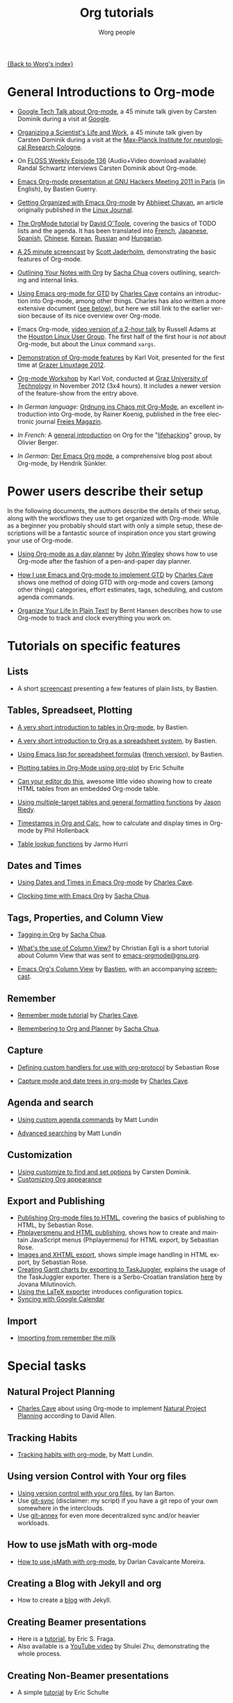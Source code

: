 #+OPTIONS:    H:3 num:nil toc:t \n:nil @:t ::t |:t ^:t -:t f:t *:t TeX:t LaTeX:t skip:nil d:(HIDE) tags:not-in-toc
#+STARTUP:    align fold nodlcheck hidestars oddeven lognotestate
#+SEQ_TODO:   TODO(t) INPROGRESS(i) WAITING(w@) | DONE(d) CANCELED(c@)
#+TAGS:       Write(w) Update(u) Fix(f) Check(c) NEW(n)
#+TITLE:      Org tutorials
#+AUTHOR:     Worg people
#+EMAIL:      bzg AT altern DOT org
#+LANGUAGE:   en
#+PRIORITIES: A C B
#+CATEGORY:   worg

[[file:../index.org][{Back to Worg's index}]]

#+index: Tutorials

* General Introductions to Org-mode
  :PROPERTIES:
  :ID:       5B439D78-F862-4380-959C-BEB542DFE352
  :END:

- [[http://orgmode.org/talks/GoogleTech.html][Google Tech Talk about Org-mode]], a 45 minute talk given by Carsten
  Dominik during a visit at [[http://maps.google.com/%3Fq%3D37.423156,-122.084917%2B(Google%20Inc.)&hl%3Den][Google]].

- [[http://www.nf.mpg.de/orgmode/guest-talk-dominik.html][Organizing a Scientist's Life and Work]], a 45 minute talk given by
  Carsten Dominik during a visit at the [[http://www.nf.mpg.de/][Max-Planck Institute for
  neurological Research Cologne]].

- On [[http://twit.tv/floss136][FLOSS Weekly Episode 136]] (Audio+Video download available) 
  Randal Schwartz interviews Carsten Dominik about Org-mode.

- [[http://orgmode.org/worg/org-tutorials/org-screencasts/ghm2011-demo.html][Emacs Org-mode presentation at GNU Hackers Meeting 2011 in Paris]] (in
  English), by Bastien Guerry.

- [[http://www.linuxjournal.com/article/9116][Getting Organized with Emacs Org-mode]] by [[http://www.planetizen.com/user/2][Abhijeet Chavan]], an article
  originally published in the [[http://www.linuxjournal.com/][Linux Journal]].

- [[file:orgtutorial_dto.org][The OrgMode tutorial]] by [[http://dto.freeshell.org/notebook/][David O'Toole]], covering the basics of TODO
  lists and the agenda.  It has been translated into [[file:orgtutorial_dto-fr.org][French]], [[http://hpcgi1.nifty.com/spen/index.cgi?OrgMode%2fOrgTutorial][Japanese]],
  [[file:orgtutorial_dto-es.org][Spanish]], [[http://hokmen.chan.googlepages.com/OrgTutorial.en-cn.html][Chinese]], [[http://jmjeong.com/index.php?display=Emacs/OrgMode][Korean]], [[http://habrahabr.ru/blogs/emacs/105300/][Russian]] and [[http://deneb.iszt.hu/~pasztor/orgtutorial/notebook/orgtutorial-hu.html][Hungarian]].

- [[http://jaderholm.com/screencasts.html][A 25 minute screencast]] by [[http://jaderholm.com][Scott Jaderholm]], demonstrating the basic
  features of Org-mode.

- [[http://sachachua.com/wp/2008/01/18/outlining-your-notes-with-org/][Outlining Your Notes with Org]] by [[http://sachachua.com/wp/][Sacha Chua]] covers outlining,
  searching and internal links.

- [[http://members.optusnet.com.au/~charles57/GTD/orgmode.html][Using Emacs org-mode for GTD]] by [[http://members.optusnet.com.au/~charles57/GTD/][Charles Cave]] contains an
  introduction into Org-mode, among other things.  Charles has also
  written a more extensive document ([[id:50A0DEB1-4B63-4CC4-840E-313615C4BAE3][see below]]), but here we still
  link to the earlier version because of its nice overview over
  Org-mode.

- Emacs Org-mode, [[http://article.gmane.org/gmane.emacs.orgmode/8547][video version of a 2-hour talk]] by Russell Adams at
  the [[http://www.hlug.org/][Houston Linux User Group]].  The first half of the first hour is
  /not/ about Org-mode, but about the Linux command =xargs=.

- [[https://github.com/novoid/org-mode-workshop/blob/master/featureshow/org-mode-teaser.org][Demonstration of Org-mode features]] by Karl Voit, presented for the
  first time at [[http://glt12-programm.linuxtage.at/events/96.de.html][Grazer Linuxtage 2012]].

- [[https://github.com/novoid/org-mode-workshop][Org-mode Workshop]] by Karl Voit, conducted at [[http://www.TUGraz.at][Graz University of
  Technology]] in November 2012 (3x4 hours). It includes a newer version
  of the feature-show from the entry above.

- /In German language:/ [[ftp://ftp.freiesmagazin.de/2009/freiesMagazin-2009-10.pdf][Ordnung ins Chaos mit Org-Mode]], an excellent
  introduction into Org-mode, by Rainer Koenig, published in the free
  electronic journal [[http://www.freiesmagazin.de/][Freies Magazin]].

- /In French:/ A [[http://www.olivierberger.com/weblog/index.php?post/2010/08/14/Ma-vie-a-chang%C3%A9-%3A-j-utilise-org-mode][general introduction]] on Org for the "[[http://lifehacking.fr][lifehacking]]"
  group, by Olivier Berger.

- /In German:/ [[http://www.suenkler.info/emacs-orgmode.html][Der Emacs Org mode]], a comprehensive blog post about Org-mode, by
  Hendrik Sünkler.
  
* Power users describe their setup
  :PROPERTIES:
  :ID:       50A0DEB1-4B63-4CC4-840E-313615C4BAE3
  :END:

#+index: Setup

  In the following documents, the authors describe the details of
  their setup, along with the workflows they use to get organized with
  Org-mode.  While as a beginner you probably should start with only a
  simple setup, these descriptions will be a fantastic source of
  inspiration once you start growing your use of Org-mode.

  - [[http://www.newartisans.com/2007/08/using-org-mode-as-a-day-planner.html][Using Org-mode as a day planner]] by [[http://johnwiegley.com][John Wiegley]] shows how to use
    Org-mode after the fashion of a pen-and-paper day planner.

  - [[http://members.optusnet.com.au/~charles57/GTD/gtd_workflow.html][How I use Emacs and Org-mode to implement GTD]] by [[http://members.optusnet.com.au/~charles57/GTD/][Charles Cave]]
    shows one method of doing GTD with org-mode and covers (among
    other things) categories, effort estimates, tags, scheduling, and
    custom agenda commands.

  - [[http://doc.norang.ca/org-mode.html][Organize Your Life In Plain Text!]] by Bernt Hansen describes how to
    use Org-mode to track and clock everything you work on.

* Tutorials on specific features
** Lists

- A short [[http://lumiere.ens.fr/~guerry/org-playing-with-lists-screencast.html][screencast]] presenting a few features of plain lists, by
  Bastien.

** Tables, Spreadseet, Plotting

- [[file:tables.org][A very short introduction to tables in Org-mode]], by Bastien.

- [[file:org-spreadsheet-intro.org][A very short introduction to Org as a spreadsheet system]], by
  Bastien.

- [[file:org-spreadsheet-lisp-formulas.org][Using Emacs lisp for spreadsheet formulas]] ([[file:org-tableur-tutoriel.org][french version]]), by Bastien.

- [[file:org-plot.org][Plotting tables in Org-Mode using org-plot]] by Eric Schulte

- [[http://www.youtube.com/watch?v=EQAd41VAXWo][Can your editor do this]], awesome little video showing how to create
  HTML tables from an embedded Org-mode table.

- [[file:multitarget-tables.org][Using multiple-target tables and general formatting functions]] by
  [[http://claimid.com/ejr/][Jason Riedy]].

- [[http://www.hollenback.net/index.php/EmacsOrgTimestamps][Timestamps in Org and Calc]], how to calculate and display times in Org-mode by Phil Hollenback

- [[file:org-lookups.org][Table lookup functions]] by Jarmo Hurri

** Dates and Times

- [[http://members.optusnet.com.au/~charles57/GTD/org_dates/][Using Dates and Times in Emacs Org-mode]] by [[http://members.optusnet.com.au/~charles57/GTD/][Charles Cave]].

- [[http://sachachua.com/wp/2007/12/30/clocking-time-with-emacs-org/][Clocking time with Emacs Org]] by [[http://sachachua.com/wp/][Sacha Chua]].

** Tags, Properties, and Column View

- [[http://sachachua.com/wp/2008/01/04/tagging-in-org-plus-bonus-code-for-timeclocks-and-tags/][Tagging in Org]] by [[http://sachachua.com/wp/][Sacha Chua]].

- [[http://thread.gmane.org/gmane.emacs.orgmode/5107/focus%3D5134][What's the use of Column View?]] by Christian Egli is a short tutorial
  about Column View that was sent to [[http://news.gmane.org/gmane.emacs.orgmode][emacs-orgmode@gnu.org]].

- [[file:org-column-view-tutorial.org][Emacs Org's Column View]] by [[http://www.cognition.ens.fr/~guerry/][Bastien]], with an accompanying [[http://www.cognition.ens.fr/~guerry/org-column-screencast.php][screencast]].

** Remember

- [[http://members.optusnet.com.au/~charles57/GTD/remember.html][Remember mode tutorial]] by [[http://members.optusnet.com.au/~charles57/GTD/][Charles Cave]].

- [[http://sachachua.com/wp/2007/10/05/remembering-to-org-and-planner/][Remembering to Org and Planner]] by [[http://sachachua.com/wp/][Sacha Chua]].

** Capture

- [[file:org-protocol-custom-handler.org][Defining custom handlers for use with org-protocol]] by Sebastian Rose

- [[http://members.optusnet.com.au/~charles57/GTD/datetree.html][Capture mode  and date trees in org-mode]] by [[http://members.optusnet.com.au/~charles57/GTD/][Charles Cave]].

** Agenda and search

- [[file:org-custom-agenda-commands.org][Using custom agenda commands]] by Matt Lundin

- [[file:advanced-searching.org][Advanced searching]] by Matt Lundin

** Customization

- [[file:org-customize.org][Using customize to find and set options]] by Carsten Dominik.
- [[file:org-appearance.org][Customizing Org appearance]]

** Export and Publishing

- [[file:org-publish-html-tutorial.org][Publishing Org-mode files to HTML]], covering the basics of publishing
  to HTML, by Sebastian Rose.
- [[file:org-publish-layersmenu.org][Phplayersmenu and HTML publishing]], shows how to create and maintain JavaScript
  menus (Phplayermenu) for HTML export, by Sebastian Rose.
- [[file:images-and-xhtml-export.org][Images and XHTML export]], shows simple image handling in HTML export, by
  Sebastian Rose.
- [[file:org-taskjuggler.org][Creating Gantt charts by exporting to TaskJuggler]], explains the usage of
  the TaskJuggler exporter.  There is a Serbo-Croatian translation [[file:org-taskjuggler-scr.org][here]] by
  Jovana Milutinovich.
- [[file:org-latex-export.org][Using the LaTeX exporter]] introduces configuration topics.
- [[file:org-google-sync.org][Syncing with Google Calendar]]

** Import

- [[file:org-import-rtm.org][Importing from remember the milk]]

* Special tasks
** Natural Project Planning

- [[http://members.optusnet.com.au/~charles57/GTD/][Charles Cave]] about using Org-mode to implement [[http://members.optusnet.com.au/~charles57/GTD/Natural_Project_Planning.html][Natural Project
  Planning]] according to David Allen.

** Tracking Habits

- [[file:tracking-habits.org][Tracking habits with org-mode]], by Matt Lundin.

** Using version Control with Your org files
- [[file:org-vcs.org][Using version control with your org files]], by Ian Barton.
- Use [[https://github.com/simonthum/git-sync][git-sync]] (disclaimer: my script) if you have a git repo of your own
  somewhere in the interclouds.
- Use [[http://git-annex.branchable.com/sync/][git-annex]] for even more decentralized sync and/or heavier workloads.
** How to use jsMath with org-mode
- [[file:org-jsmath.org][How to use jsMath with org-mode]], by Darlan Cavalcante Moreira.

** Creating a Blog with Jekyll and org
- How to create a [[file:org-jekyll.org][blog]] with Jekyll.

** Creating Beamer presentations

   - Here is a [[file:org-beamer/tutorial.org][tutorial]], by Eric S. Fraga.
   - Also available is a [[http://www.youtube.com/watch?v=Ho6nMWGtepY&feature=player_embedded][YouTube video]] by Shulei Zhu, demonstrating the
     whole process.
** Creating Non-Beamer presentations

   - A simple [[file:non-beamer-presentations.org][tutorial]] by Eric Schulte

** Keeping up with your team's tasks
   A setup that makes it easy to [[http://juanreyero.com/article/emacs/org-teams.html][keep up with the work]] of several
   people, packaged as org-secretary.el in contrib.
** Tracking tasks through a series of meetings
   This tutorial describes a workflow for running a series of
   meetings, for example of a commission or any other group, and for
   keeping track of the groups tasks.  [[file:org-meeting-tasks.org][Link to the tutorial]].
   
* Personal Setup

  See also [[id:50A0DEB1-4B63-4CC4-840E-313615C4BAE3][Powerusers describe their setup]]

  - [[http://sachachua.com/wp/][Sacha Chua]] about [[http://sachachua.com/wp/2007/12/22/a-day-in-a-life-with-org/][A day in a life with Org]] and about the basics of
    [[http://sachachua.com/wp/2007/12/28/emacs-getting-things-done-with-org-basic/][Getting Things Done with Org]]

  - David O'Toole explains his setup in [[http://thread.gmane.org/gmane.emacs.orgmode/4832][this post]].

  - This [[http://www.brool.com/?p=82][blog post]] shows a very simple and clear GTD setup.

  - Manuel Hermenegildo describes his [[http://thread.gmane.org/gmane.emacs.orgmode/6701/focus%3D6732][Setup for collaborative work
    using Org]].

  - Jan Böcker describes his approach to [[http://www.jboecker.de/2010/04/14/general-reference-filing-with-org-mode.html][general reference filing]] with
    org-mode.

* Screencasts

  See the [[file:org-screencasts/index.org][Screencasts]] page for a complete list of Org-mode screencasts.

* Features waiting for tutorials

- The Clock Table
- Sparse Trees
- Hyperlinks
- Using TODO states
- Using TAGS
- Embedded LaTeX
- Using orgtbl-mode in LaTeX
- Capture

* Org-related pages by Tutorial authors

Here are the pages of a number of people that write for or about
Org-mode:

  - [[http://www.newartisans.com][John Wiegley]]

  - [[http://members.optusnet.com.au/~charles57/GTD/][Charles Cave]]

  - [[http://sachachua.com/wp/][Sacha Chua]]

  - [[http://www.cognition.ens.fr/~guerry/][Bastien Guerry]]
